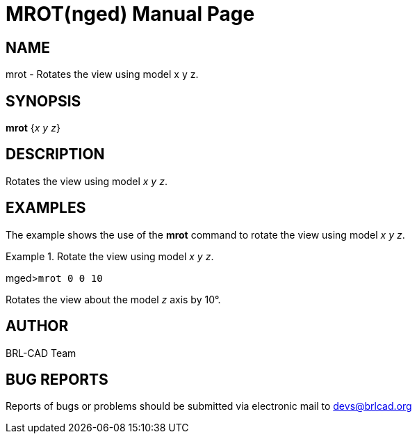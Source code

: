= MROT(nged)
BRL-CAD Team
:doctype: manpage
:man manual: BRL-CAD User Commands
:man source: BRL-CAD
:page-layout: base

== NAME

mrot - Rotates the view using model x y z.
   

== SYNOPSIS

*mrot* {_x y z_}

== DESCRIPTION

Rotates the view using model __x y z__. 

== EXAMPLES

The example shows the use of the [cmd]*mrot* command to rotate the view using model __x y z__. 

.Rotate the view using model __x y z__.
====
[prompt]#mged>#[ui]`mrot 0 0 10`

Rotates the view about the model _z_ axis by 10°. 
====

== AUTHOR

BRL-CAD Team

== BUG REPORTS

Reports of bugs or problems should be submitted via electronic mail to mailto:devs@brlcad.org[]